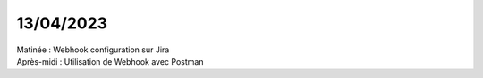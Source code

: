 13/04/2023
----------

| Matinée : Webhook configuration sur Jira
| Après-midi : Utilisation de Webhook avec Postman